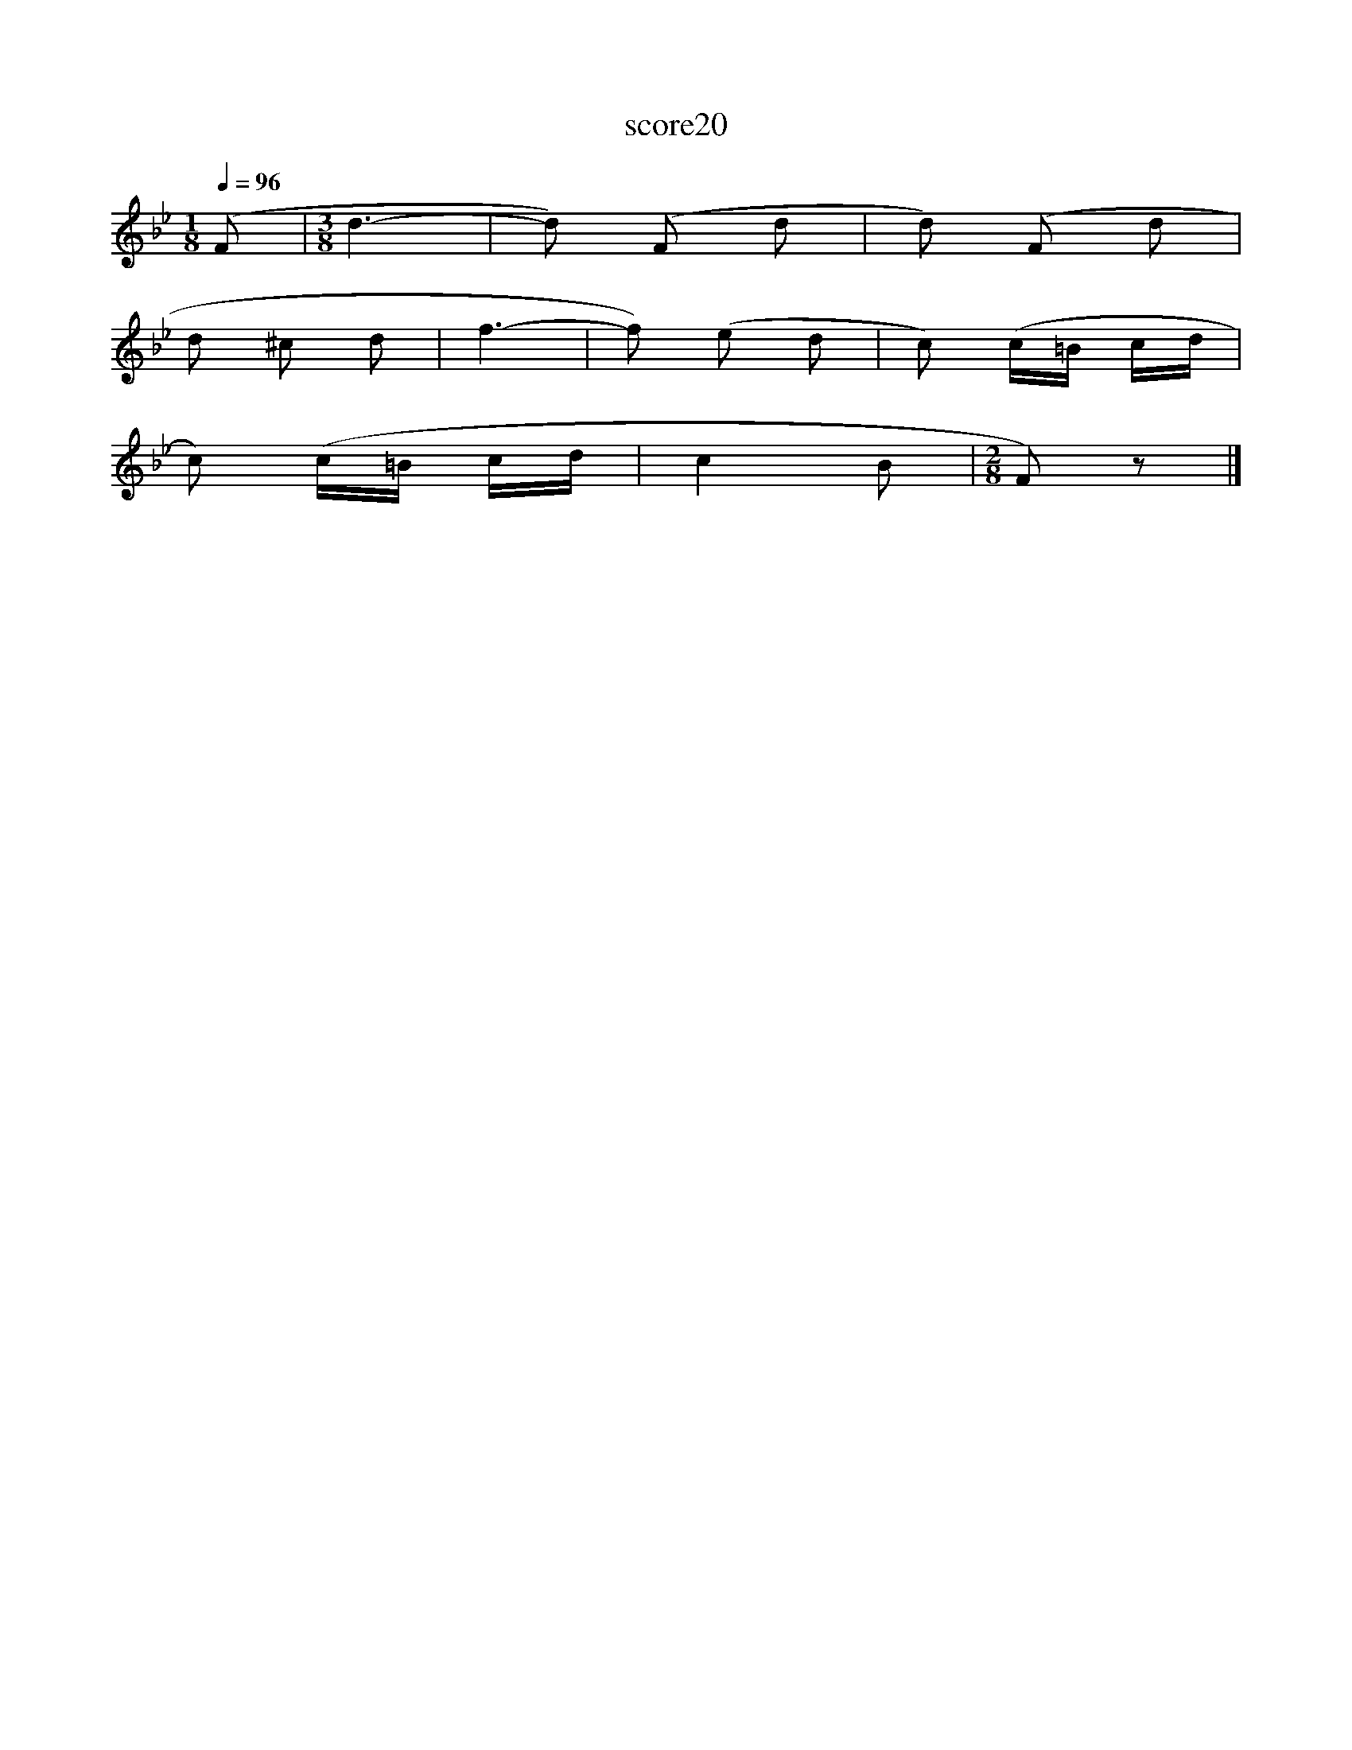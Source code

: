 X:115
T:score20
L:1/8
Q:1/4=96
M:1/8
I:linebreak $
K:Bb
 (F |[M:3/8] d3- | d) (F d | d) (F d |$ d ^c d | f3- | f) (e d | c) (c/=B/ c/d/ |$ c) (c/=B/ c/d/ | %9
 c2 B |[M:2/8] F) z |] %11
